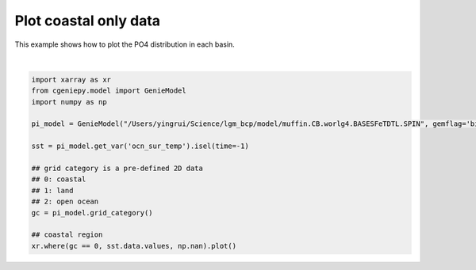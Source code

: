 
.. DO NOT EDIT.
.. THIS FILE WAS AUTOMATICALLY GENERATED BY SPHINX-GALLERY.
.. TO MAKE CHANGES, EDIT THE SOURCE PYTHON FILE:
.. "auto_examples/plot_coastal_data.py"
.. LINE NUMBERS ARE GIVEN BELOW.

.. only:: html

    .. note::
        :class: sphx-glr-download-link-note

        :ref:`Go to the end <sphx_glr_download_auto_examples_plot_coastal_data.py>`
        to download the full example code

.. rst-class:: sphx-glr-example-title

.. _sphx_glr_auto_examples_plot_coastal_data.py:


=========================================
Plot coastal only data
=========================================

This example shows how to plot the PO4 distribution in each basin.

.. GENERATED FROM PYTHON SOURCE LINES 8-25



.. image-sg:: /auto_examples/images/sphx_glr_plot_coastal_data_001.png
   :alt: plot coastal data
   :srcset: /auto_examples/images/sphx_glr_plot_coastal_data_001.png
   :class: sphx-glr-single-img


.. rst-class:: sphx-glr-script-out

 .. code-block:: none


    <matplotlib.collections.QuadMesh object at 0x31f70d5d0>





|

.. code-block:: Python


    import xarray as xr
    from cgeniepy.model import GenieModel
    import numpy as np

    pi_model = GenieModel("/Users/yingrui/Science/lgm_bcp/model/muffin.CB.worlg4.BASESFeTDTL.SPIN", gemflag='biogem')

    sst = pi_model.get_var('ocn_sur_temp').isel(time=-1)

    ## grid category is a pre-defined 2D data
    ## 0: coastal
    ## 1: land
    ## 2: open ocean
    gc = pi_model.grid_category()

    ## coastal region
    xr.where(gc == 0, sst.data.values, np.nan).plot()


.. rst-class:: sphx-glr-timing

   **Total running time of the script:** (0 minutes 0.117 seconds)


.. _sphx_glr_download_auto_examples_plot_coastal_data.py:

.. only:: html

  .. container:: sphx-glr-footer sphx-glr-footer-example

    .. container:: sphx-glr-download sphx-glr-download-jupyter

      :download:`Download Jupyter notebook: plot_coastal_data.ipynb <plot_coastal_data.ipynb>`

    .. container:: sphx-glr-download sphx-glr-download-python

      :download:`Download Python source code: plot_coastal_data.py <plot_coastal_data.py>`


.. only:: html

 .. rst-class:: sphx-glr-signature

    `Gallery generated by Sphinx-Gallery <https://sphinx-gallery.github.io>`_
